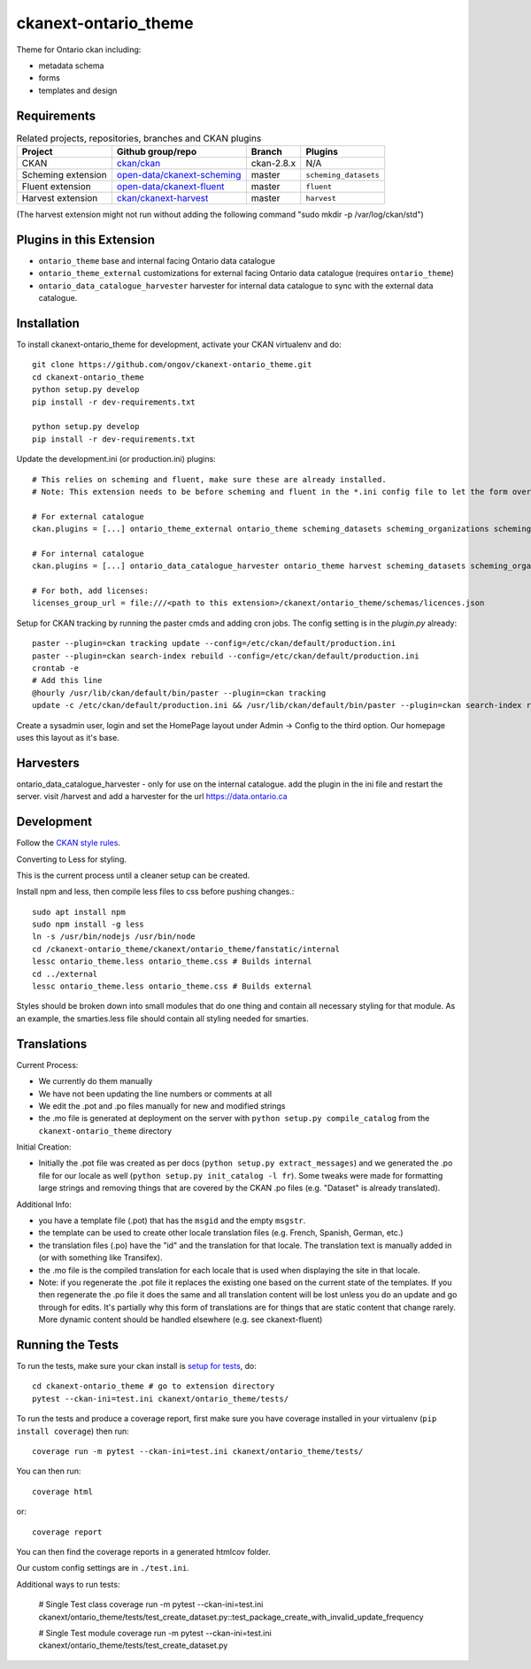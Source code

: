 =============
ckanext-ontario_theme
=============

Theme for Ontario ckan including:

* metadata schema
* forms
* templates and design


------------
Requirements
------------

.. list-table:: Related projects, repositories, branches and CKAN plugins
 :header-rows: 1

 * - Project
   - Github group/repo
   - Branch
   - Plugins
 * - CKAN
   - `ckan/ckan <https://github.com/ckan/ckan/>`_
   - ckan-2.8.x
   - N/A
 * - Scheming extension
   - `open-data/ckanext-scheming <https://github.com/open-data/ckanext-scheming>`_
   - master
   - ``scheming_datasets``
 * - Fluent extension
   - `open-data/ckanext-fluent <https://github.com/open-data/ckanext-fluent>`_
   - master
   - ``fluent``
 * - Harvest extension
   - `ckan/ckanext-harvest <https://github.com/ckan/ckanext-harvest>`_
   - master
   - ``harvest``

(The harvest extension might not run without adding the following command "sudo mkdir -p /var/log/ckan/std")

------------
Plugins in this Extension
------------

* ``ontario_theme`` base and internal facing Ontario data catalogue
* ``ontario_theme_external`` customizations for external facing Ontario data catalogue (requires ``ontario_theme``)
* ``ontario_data_catalogue_harvester`` harvester for internal data catalogue to sync with the external data catalogue.


------------
Installation
------------

To install ckanext-ontario_theme for development, activate your CKAN 
virtualenv and do::

    git clone https://github.com/ongov/ckanext-ontario_theme.git
    cd ckanext-ontario_theme
    python setup.py develop
    pip install -r dev-requirements.txt
    
    python setup.py develop
    pip install -r dev-requirements.txt

Update the development.ini (or production.ini) plugins::

    # This relies on scheming and fluent, make sure these are already installed.
    # Note: This extension needs to be before scheming and fluent in the *.ini config file to let the form overrides work.
    
    # For external catalogue
    ckan.plugins = [...] ontario_theme_external ontario_theme scheming_datasets scheming_organizations scheming_groups fluent [...]

    # For internal catalogue
    ckan.plugins = [...] ontario_data_catalogue_harvester ontario_theme harvest scheming_datasets scheming_organizations scheming_groups fluent [...]

    # For both, add licenses:
    licenses_group_url = file:///<path to this extension>/ckanext/ontario_theme/schemas/licences.json

Setup for CKAN tracking by running the paster cmds and adding cron jobs. The
config setting is in the `plugin.py` already::

    paster --plugin=ckan tracking update --config=/etc/ckan/default/production.ini
    paster --plugin=ckan search-index rebuild --config=/etc/ckan/default/production.ini
    crontab -e
    # Add this line
    @hourly /usr/lib/ckan/default/bin/paster --plugin=ckan tracking
    update -c /etc/ckan/default/production.ini && /usr/lib/ckan/default/bin/paster --plugin=ckan search-index rebuild -r -c /etc/ckan/default/production.ini

Create a sysadmin user, login and set the HomePage layout under Admin -> Config to the third option. Our homepage uses this layout as it's base.

------------
Harvesters
------------

ontario_data_catalogue_harvester - only for use on the internal catalogue. add the plugin in the ini file and restart the server. visit /harvest and add a harvester for the url https://data.ontario.ca

-----------------
Development
-----------------

Follow the `CKAN style rules <http://docs.ckan.org/en/latest/contributing/css.html#formatting>`_.

Converting to Less for styling.

This is the current process until a cleaner setup can be created.

Install npm and less, then compile less files to css before pushing changes.::

    sudo apt install npm
    sudo npm install -g less
    ln -s /usr/bin/nodejs /usr/bin/node
    cd /ckanext-ontario_theme/ckanext/ontario_theme/fanstatic/internal
    lessc ontario_theme.less ontario_theme.css # Builds internal
    cd ../external
    lessc ontario_theme.less ontario_theme.css # Builds external

Styles should be broken down into small modules that do one thing and contain all necessary 
styling for that module. As an example, the smarties.less file should contain all styling
needed for smarties.


-----------------
Translations
-----------------

Current Process:

* We currently do them manually
* We have not been updating the line numbers or comments at all
* We edit the .pot and .po files manually for new and modified strings
* the .mo file is generated at deployment on the server with ``python setup.py compile_catalog`` from the ``ckanext-ontario_theme`` directory

Initial Creation:

* Initially the .pot file was created as per docs (``python setup.py extract_messages``) and we generated the .po file for our locale as well (``python setup.py init_catalog -l fr``). Some tweaks were made for formatting large strings and removing things that are covered by the CKAN .po files (e.g. "Dataset" is already translated).

Additional Info:

* you have a template file (.pot) that has the ``msgid`` and the empty ``msgstr``.
* the template can be used to create other locale translation files (e.g. French, Spanish, German, etc.)
* the translation files (.po) have the "id" and the translation for that locale. The translation text is manually added in (or with something like Transifex).
* the .mo file is the compiled translation for each locale that is used when displaying the site in that locale.
* Note: if you regenerate the .pot file it replaces the existing one based on the current state of the templates. If you then regenerate the .po file it does the same and all translation content will be lost unless you do an update and go through for edits. It's partially why this form of translations are for things that are static content that change rarely. More dynamic content should be handled elsewhere (e.g. see ckanext-fluent)


-----------------
Running the Tests
-----------------

To run the tests, make sure your ckan install is `setup for tests <https://docs.ckan.org/en/latest/contributing/test.html>`_, do::

    cd ckanext-ontario_theme # go to extension directory
    pytest --ckan-ini=test.ini ckanext/ontario_theme/tests/

To run the tests and produce a coverage report, first make sure you have
coverage installed in your virtualenv (``pip install coverage``) then run::

    coverage run -m pytest --ckan-ini=test.ini ckanext/ontario_theme/tests/

You can then run:: 

    coverage html

or::

    coverage report

You can then find the coverage reports in a generated htmlcov folder.

Our custom config settings are in ``./test.ini``.

Additional ways to run tests:

    # Single Test class
    coverage run -m pytest --ckan-ini=test.ini ckanext/ontario_theme/tests/test_create_dataset.py::test_package_create_with_invalid_update_frequency 

    # Single Test module
    coverage run -m pytest --ckan-ini=test.ini ckanext/ontario_theme/tests/test_create_dataset.py
